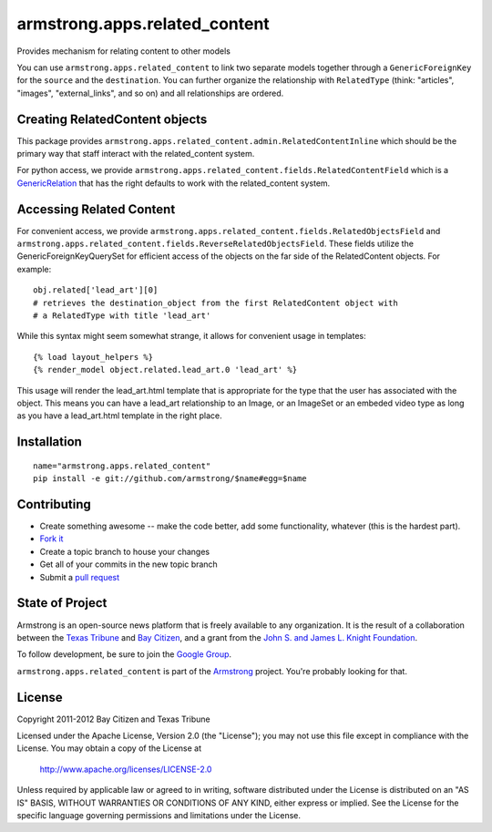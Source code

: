 armstrong.apps.related_content
==============================
Provides mechanism for relating content to other models

You can use ``armstrong.apps.related_content`` to link two separate models
together through a ``GenericForeignKey`` for the ``source`` and the
``destination``.  You can further organize the relationship with
``RelatedType`` (think: "articles", "images", "external_links", and so on) and
all relationships are ordered.



Creating RelatedContent objects
-------------------------------

This package provides ``armstrong.apps.related_content.admin.RelatedContentInline`` which
should be the primary way that staff interact with the related_content system.

For python access, we provide ``armstrong.apps.related_content.fields.RelatedContentField``
which is a `GenericRelation`_ that has the right defaults to work with the related_content
system.

.. _GenericRelation: https://docs.djangoproject.com/en/dev/ref/contrib/contenttypes/#reverse-generic-relations


Accessing Related Content
-------------------------

For convenient access, we provide ``armstrong.apps.related_content.fields.RelatedObjectsField``
and ``armstrong.apps.related_content.fields.ReverseRelatedObjectsField``. These fields
utilize the GenericForeignKeyQuerySet for efficient access of the objects on the
far side of the RelatedContent objects. For example::

		obj.related['lead_art'][0] 
		# retrieves the destination_object from the first RelatedContent object with
		# a RelatedType with title 'lead_art'

While this syntax might seem somewhat strange, it allows for convenient usage in templates::

		{% load layout_helpers %}
		{% render_model object.related.lead_art.0 'lead_art' %}

This usage will render the lead_art.html template that is appropriate for the type that
the user has associated with the object. This means you can have a lead_art relationship
to an Image, or an ImageSet or an embeded video type as long as you have a lead_art.html
template in the right place.


Installation
------------

::

    name="armstrong.apps.related_content"
    pip install -e git://github.com/armstrong/$name#egg=$name


Contributing
------------

* Create something awesome -- make the code better, add some functionality,
  whatever (this is the hardest part).
* `Fork it`_
* Create a topic branch to house your changes
* Get all of your commits in the new topic branch
* Submit a `pull request`_

.. _pull request: http://help.github.com/pull-requests/
.. _Fork it: http://help.github.com/forking/


State of Project
----------------
Armstrong is an open-source news platform that is freely available to any
organization.  It is the result of a collaboration between the `Texas Tribune`_
and `Bay Citizen`_, and a grant from the `John S. and James L. Knight
Foundation`_.

To follow development, be sure to join the `Google Group`_.

``armstrong.apps.related_content`` is part of the `Armstrong`_ project.  You're
probably looking for that.

.. _Texas Tribune: http://www.texastribune.org/
.. _Bay Citizen: http://www.baycitizen.org/
.. _John S. and James L. Knight Foundation: http://www.knightfoundation.org/
.. _Google Group: http://groups.google.com/group/armstrongcms
.. _Armstrong: http://www.armstrongcms.org/


License
-------
Copyright 2011-2012 Bay Citizen and Texas Tribune

Licensed under the Apache License, Version 2.0 (the "License");
you may not use this file except in compliance with the License.
You may obtain a copy of the License at

   http://www.apache.org/licenses/LICENSE-2.0

Unless required by applicable law or agreed to in writing, software
distributed under the License is distributed on an "AS IS" BASIS,
WITHOUT WARRANTIES OR CONDITIONS OF ANY KIND, either express or implied.
See the License for the specific language governing permissions and
limitations under the License.
